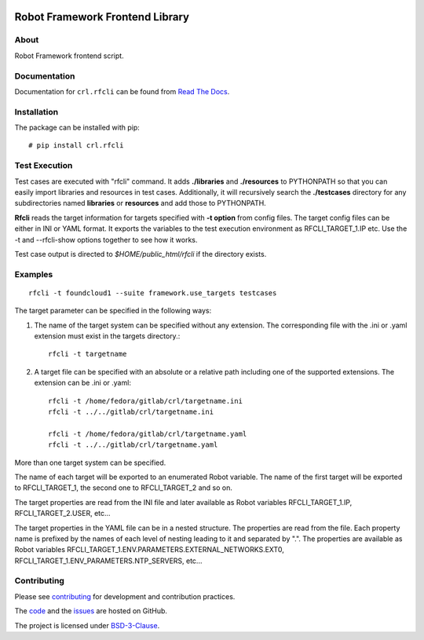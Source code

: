 .. Copyright (C) 2019, Nokia

.. image:: https://travis-ci.org/nokia/crl-rfcli.svg?branch=master
    :target: https://travis-ci.org/nokia/crl-rfcli

Robot Framework Frontend Library
================================

About
-----

Robot Framework frontend script.

Documentation
-------------

Documentation for ``crl.rfcli`` can be found from `Read The Docs`_.

.. _Read The Docs: http://crl-rfcli.readthedocs.io/

Installation
------------

The package can be installed with pip::

  # pip install crl.rfcli

Test Execution
--------------

Test cases are executed with "rfcli" command. It adds **./libraries** and
**./resources** to PYTHONPATH so that you can easily import libraries and resources
in test cases.
Additionally, it will recursively search the **./testcases** directory for
any subdirectories named **libraries** or **resources** and add those to PYTHONPATH.

**Rfcli** reads the target information for targets specified with **-t option** from
config files. The target config files can be either in INI or YAML format.
It exports the variables to the test execution environment as RFCLI_TARGET_1.IP etc.
Use the -t and --rfcli-show options together to see how it works.

Test case output is directed to *$HOME/public_html/rfcli* if the directory
exists.

Examples
--------

::

    rfcli -t foundcloud1 --suite framework.use_targets testcases

The target parameter can be specified in the following ways:

#. The name of the target system can be specified without any extension.
   The corresponding file with the .ini or .yaml extension must exist in the targets directory.::

    rfcli -t targetname

#. A target file can be specified with an absolute or a relative path including one of the supported extensions.
   The extension can be .ini or .yaml::

    rfcli -t /home/fedora/gitlab/crl/targetname.ini
    rfcli -t ../../gitlab/crl/targetname.ini

    rfcli -t /home/fedora/gitlab/crl/targetname.yaml
    rfcli -t ../../gitlab/crl/targetname.yaml

More than one target system can be specified.

The name of each target will be exported to an enumerated Robot variable.  The
name of the first target will be exported to RFCLI_TARGET_1, the second one to
RFCLI_TARGET_2 and so on.

The target properties are read from the INI file and later available as Robot
variables RFCLI_TARGET_1.IP, RFCLI_TARGET_2.USER, etc...

The target properties in the YAML file can be in a nested structure.  The
properties are read from the file.  Each property name is prefixed by the names
of each level of nesting leading to it and separated by ".".  The properties
are available as Robot variables
RFCLI_TARGET_1.ENV.PARAMETERS.EXTERNAL_NETWORKS.EXT0,
RFCLI_TARGET_1.ENV_PARAMETERS.NTP_SERVERS, etc...

Contributing
------------

Please see contributing_ for development and contribution practices.

The code_ and the issues_ are hosted on GitHub.

The project is licensed under BSD-3-Clause_.

.. _contributing: https://github.com/nokia/crl-rfcli/blob/master/CONTRIBUTING.rst
.. _code: https://github.com/nokia/crl-rfcli
.. _issues: https://github.com/nokia/crl-rfcli/issues
.. _BSD-3-Clause:  https://github.com/nokia/crl-rfcli/blob/master/LICENSE
